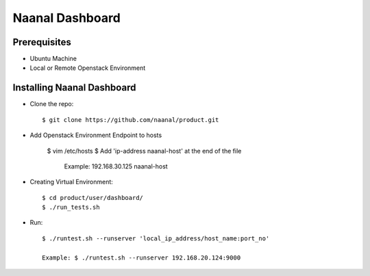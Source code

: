 =============================
Naanal Dashboard
=============================


Prerequisites
===============

* Ubuntu Machine
* Local or Remote Openstack Environment

Installing Naanal Dashboard
==============================

* Clone the repo::

    $ git clone https://github.com/naanal/product.git

* Add Openstack Environment Endpoint to hosts

    $ vim /etc/hosts
    $ Add 'ip-address naanal-host' at the end of the file
        Example: 192.168.30.125 naanal-host

* Creating Virtual Environment::

    $ cd product/user/dashboard/
    $ ./run_tests.sh


* Run::

	$ ./runtest.sh --runserver 'local_ip_address/host_name:port_no'

	Example: $ ./runtest.sh --runserver 192.168.20.124:9000


